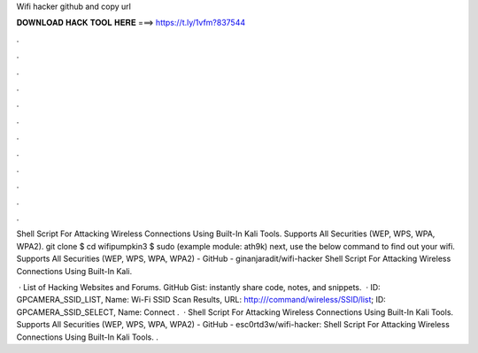 Wifi hacker github and copy url



𝐃𝐎𝐖𝐍𝐋𝐎𝐀𝐃 𝐇𝐀𝐂𝐊 𝐓𝐎𝐎𝐋 𝐇𝐄𝐑𝐄 ===> https://t.ly/1vfm?837544



.



.



.



.



.



.



.



.



.



.



.



.

Shell Script For Attacking Wireless Connections Using Built-In Kali Tools. Supports All Securities (WEP, WPS, WPA, WPA2). git clone  $ cd wifipumpkin3 $ sudo (example module: ath9k) next, use the below command to find out your wifi. Supports All Securities (WEP, WPS, WPA, WPA2) - GitHub - ginanjaradit/wifi-hacker Shell Script For Attacking Wireless Connections Using Built-In Kali.

 · List of Hacking Websites and Forums. GitHub Gist: instantly share code, notes, and snippets.  · ID: GPCAMERA_SSID_LIST, Name: Wi-Fi SSID Scan Results, URL: http:///command/wireless/SSID/list; ID: GPCAMERA_SSID_SELECT, Name: Connect .  · Shell Script For Attacking Wireless Connections Using Built-In Kali Tools. Supports All Securities (WEP, WPS, WPA, WPA2) - GitHub - esc0rtd3w/wifi-hacker: Shell Script For Attacking Wireless Connections Using Built-In Kali Tools. .
